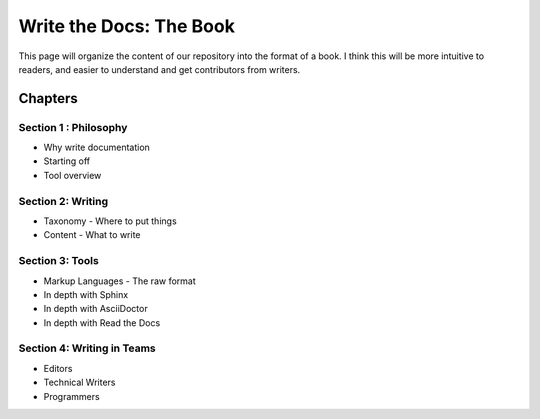 Write the Docs: The Book
========================

This page will organize the content of our repository into the format of a
book.
I think this will be more intuitive to readers,
and easier to understand and get contributors from writers.


Chapters
--------

Section 1 : Philosophy
~~~~~~~~~~~~~~~~~~~~~~

* Why write documentation
* Starting off
* Tool overview

Section 2: Writing
~~~~~~~~~~~~~~~~~~

* Taxonomy - Where to put things
* Content - What to write

Section 3: Tools
~~~~~~~~~~~~~~~~

* Markup Languages - The raw format 
* In depth with Sphinx
* In depth with AsciiDoctor
* In depth with Read the Docs


Section 4: Writing in Teams
~~~~~~~~~~~~~~~~~~~~~~~~~~~

* Editors
* Technical Writers
* Programmers
